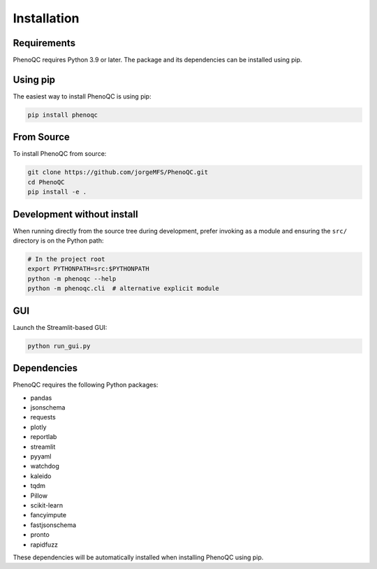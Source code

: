 Installation
==========================

Requirements
----------------------------------------------------

PhenoQC requires Python 3.9 or later. The package and its dependencies can be installed using pip.

Using pip
---------

The easiest way to install PhenoQC is using pip:

.. code-block:: bash

    pip install phenoqc

From Source
----------

To install PhenoQC from source:

.. code-block:: bash

    git clone https://github.com/jorgeMFS/PhenoQC.git
    cd PhenoQC
    pip install -e .

Development without install
---------------------------

When running directly from the source tree during development, prefer invoking as a module and ensuring the ``src/`` directory is on the Python path:

.. code-block:: bash

    # In the project root
    export PYTHONPATH=src:$PYTHONPATH
    python -m phenoqc --help
    python -m phenoqc.cli  # alternative explicit module

GUI
---

Launch the Streamlit-based GUI:

.. code-block:: bash

    python run_gui.py

Dependencies
-----------

PhenoQC requires the following Python packages:

- pandas
- jsonschema
- requests
- plotly
- reportlab
- streamlit
- pyyaml
- watchdog
- kaleido
- tqdm
- Pillow
- scikit-learn
- fancyimpute
- fastjsonschema
- pronto
- rapidfuzz

These dependencies will be automatically installed when installing PhenoQC using pip. 